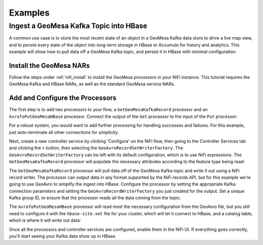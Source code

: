Examples
--------

Ingest a GeoMesa Kafka Topic into HBase
~~~~~~~~~~~~~~~~~~~~~~~~~~~~~~~~~~~~~~~

A common use case is to store the most recent state of an object in a GeoMesa Kafka data store to drive a live map
view, and to persist every state of the object into long-term storage in HBase or Accumulo for history and
analytics. This example will show how to pull data off a GeoMesa Kafka topic, and persist it in HBase with
minimal configuration.

Install the GeoMesa NARs
^^^^^^^^^^^^^^^^^^^^^^^^

Follow the steps under :ref:`nifi_install` to install the GeoMesa processors in your NiFi instance. This
tutorial requires the GeoMesa Kafka and HBase NARs, as well as the standard GeoMesa service NARs.

Add and Configure the Processors
^^^^^^^^^^^^^^^^^^^^^^^^^^^^^^^^

The first step is to add two processors to your flow, a ``GetGeoMesaKafkaRecord`` processor and an
``AvroToPutGeoMesaHBase`` processor. Connect the output of the ``Get`` processor to the input of the ``Put``
processor:

.. image:: /user/_static/img/nifi-kafka-to-hbase-flow.png
   :align: center

For a robust system, you would want to add further processing for handling successes and failures. For
this example, just auto-terminate all other connections for simplicity.

Next, create a new controller service by clicking 'Configure' on the NiFi flow, then going to the Controller
Services tab and clicking the ``+`` button, then selecting the ``GeoAvroRecordSetWriterFactory``. The
``GeoAvroRecordSetWriterFactory`` can be left with its default configuration, which is to use NiFi expressions.
The ``GetGeoMesaKafkaRecord`` processor will populate the necessary attributes according to the feature type
being read:

.. image:: /user/_static/img/nifi-avro-record-writer-config.png
   :align: center

The ``GetGeoMesaKafkaRecord`` processor will pull data off of the GeoMesa Kafka topic and write it out using
a NiFi record writer. The processor can output data in any format supported by the NiFi records API, but for
this example we're going to use GeoAvro to simplify the ingest into HBase. Configure the processor by
setting the appropriate Kafka connection parameters and setting the ``GeoAvroRecordWriterFactory`` you just
created for the output. Set a unique Kafka group ID, to ensure that the processor reads all the data coming
from the topic:

.. image:: /user/_static/img/nifi-get-kafka-record-config.png
   :align: center

The ``AvroToPutGeoMesaHBase`` processor will read most the necessary configuration from the GeoAvro file, but
you still need to configure it with the ``hbase-site.xml`` file for your cluster, which will let it connect to HBase,
and a catalog table, which is where it will write out data:

.. image:: /user/_static/img/nifi-avro-to-hbase-config.png
   :align: center

Once all the processors and controller services are configured, enable them in the NiFi UI. If everything
goes correctly, you'll start seeing your Kafka data show up in HBase.
